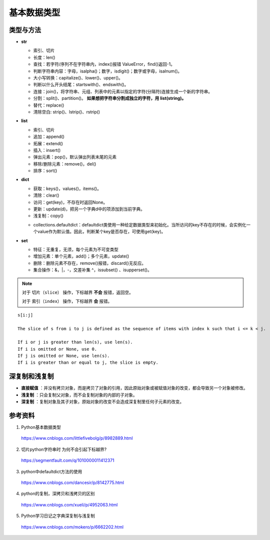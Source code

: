 基本数据类型
=================

类型与方法
----------------

- **str**

  - 索引、切片

  - 长度：len()

  - 查找：若字符/序列不在字符串内，index()报错 ValueError，find()返回-1。

  - 判断字符串内容：字母，isalpha()；数字，isdigit()；数字或字母，isalnum()。

  - 大小写转换：capitalize()、lower()、upper()。

  - 判断以什么开头结尾：startswith()、endswith()。

  - 连接：join()，将字符串、元组、列表中的元素以指定的字符(分隔符)连接生成一个新的字符串。

  - 分割：split()、partition()。 **如果想把字符串分割成独立的字符，用 list(string)。**

  - 替代：replace()

  - 清除空白: strip()、lstrip()、rstrip()

  .. code-block:: python
    :linenos:

    >>> s = "abcde"
    >>> "-".join(s)
    >>> print s
    a-b-c-d-e
    >>> s = ['abc', 'def', 'ghi']
    >>> "-".join(s)
    >>> print s
    abc_def_ghi

    >>> s = "a-b-c-d-e"
    >>> s.partion('-') ## 只能分割为3部分
    >>> print s
    ('a', '-', 'b-c-d-e')
    >>> s.split('-')
    >>> print s
    ['a', 'b', 'c', 'd', 'e']

- **list**

  - 索引、切片

  - 追加：append()

  - 拓展：extend()

  - 插入：insert()

  - 弹出元素：pop()，默认弹出列表末尾的元素

  - 移除/删除元素：remove()，del()

  - 排序：sort()

  .. code-block:: python
    :linenos:

    >>> a = [1,2,3]
    >>> a.append(4)
    >>> print a
    [1, 2, 3, 4]
    >>> a.extend([10,20,30])
    >>> print a
    [1, 2, 3, 4, 10, 20, 30]

    >>> a.insert(1, 5) ## 在第一个元素之后插入
    >>> print a
    [1, 5, 2, 3, 4, 10, 20, 30]

    >>> a.remove(2)
    >>> print a
    [1, 5, 3, 4, 10, 20, 30]
    >>> del a[3]
    >>> print a
    [1, 5, 3, 10, 20, 30]

    >>> a.sort(reverse=True)
    >>> print a
    [30, 20, 10, 5, 3, 1] ## 直接修改 a，无返回值。使用 sorted 返回排序后的副本。

    >>> a2 = a.pop(2)
    >>> print a
    [1, 5, 10, 20, 30] ## a


- **dict**

  - 获取：keys()，values()，items()。

  - 清除：clear()

  - 访问：get(key)，不存在时返回None。

  - 更新：update(d)，把另一个字典d中的项添加到当前字典。

  - 浅复制：copy()

  .. code-block:: python
    :linenos:

    info ={
     "name":"Tom",
     "age":25,
     "sex":"man",
    }
    >>> info.keys()
    ['age', 'name', 'sex']
    >>> info.values()
    [25, 'Tom', 'man']
    >>> info.items()
    [('age', 25), ('name', 'Tom'), ('sex', 'man')]

    >>> info.get(age)
    25
    >>> new = {"weight": 60}
    >>> info.update(new)
    >>> info
    {'age': 25, 'name': 'Tom', 'weight': 60, 'sex': 'man'}
    >>> info.clear()
    >>> info
    {}

  - collections.defaultdict：defaultdict类使用一种给定数据类型来初始化。当所访问的key不存在的时候，会实例化一个value作为默认值。因此，判断某个key是否存在，可使用get(key)。

  .. code-block:: python
    :linenos:

    >>> from collections import defaultdict
    >>> dd = defaultdict(list) ## 使用 list 作为value type
    defaultdict(<type 'list'>, {})
    >>> dd['a']
    []
    >>> dd['b'].append("hello")
    defaultdict(<type 'list'>, {'a': [], 'b': ['hello']})

- **set**

  - 特征：无重复，无须，每个元素为不可变类型

  - 增加元素：单个元素，add()；多个元素，update()

  - 删除：删除元素不存在，remove()报错，discard()无反应。

  - 集合操作：\&，\|，\-，交差补集 \^，issubset() 、isupperset()。

  .. code-block:: python
    :linenos:

    >>> s1 = {'a', 'b', 'c'} ## 或者 s1 = set(['a', 'b', 'c'])
    >>> s1.update({'e','d'})
    >>> print s1
    set(['a', 'c', 'b', 'e', 'd'])

.. note::

  对于 ``切片（slice）`` 操作，下标越界 **不会** 报错，返回空。

  对于 ``索引（index）`` 操作，下标越界 **会** 报错。

::

  s[i:j]

  The slice of s from i to j is defined as the sequence of items with index k such that i <= k < j.

  If i or j is greater than len(s), use len(s).
  If i is omitted or None, use 0.
  If j is omitted or None, use len(s).
  If i is greater than or equal to j, the slice is empty.


深复制和浅复制
----------------

- **直接赋值** ：并没有拷贝对象，而是拷贝了对象的引用，因此原始对象或被赋值对象的改变，都会导致另一个对象被修改。

  .. code-block:: python
    :linenos:

    >>> alist = [1,2,3]
    >>> b = alist ## 引用
    >>> c = alist[:] ## 复制
    >>> alist.append(5)
    >>> print alist
    [1, 2, 3, 5]
    >>> print b
    [1, 2, 3, 5]
    >>> print c
    [1, 2, 3]
    >>> b[0] = -1
    >>> print a
    [-1, 2, 3, 5]
    >>> print b
    [-1, 2, 3, 5]
    >>> print c
    [1, 2, 3]

- **浅复制** ：只会复制父对象，而不会复制对象的内部的子对象。

  .. code-block:: python
    :linenos:

    from copy import copy
    >>> alist = [1,2,3,['a','b']] ## ['a','b'] 是列表，是一个子对象
    >>> a_copy = copy(alist) ## dict类有copy()方法，e.g.，d.copy()
    >>> alist.append(5) ## 非子对象的修改
    >>> print alist
    [1, 2, 3, ['a', 'b'], 5]
    >>> print a_copy
    [1, 2, 3, ['a', 'b']]
    >>> a_copy[0] = -1
    >>> print alist
    [1, 2, 3, ['a', 'b'], 5]
    >>> print a_copy
    [-1, 2, 3, ['a', 'b']]

    >>> alist[3].append('c') ## 子对象的修改
    >>> print alist
    [1, 2, 3, ['a', 'b', 'c'], 5]
    >>> print a_copy
    [-1, 2, 3, ['a', 'b', 'c']]
    >>> a_copy[3].append('d')
    >>> print alist
    [1, 2, 3, ['a', 'b', 'c', 'd'], 5]
    >>> print a_copy
    [-1, 2, 3, ['a', 'b', 'c', 'd']]

- **深复制** ：复制对象及其子对象，原始对象的改变不会造成深复制里任何子元素的改变。

  .. code-block:: python
    :linenos:

    from copy import deepcopy
    >>> alist = [1,2,3,['a','b']] ## ['a','b'] 是列表，是一个子对象
    >>> a_copy = deepcopy(alist)
    >>> alist[3].append('c') ## 子对象的修改
    >>> print alist
    [1, 2, 3, ['a', 'b', 'c']]
    >>> print a_copy
    [1, 2, 3, ['a', 'b']]
    >>> a_copy[3].append('d')
    >>> print alist
    [1, 2, 3, ['a', 'b', 'c']]
    >>> print a_copy
    [1, 2, 3, ['a', 'b', 'd']]

参考资料
------------

1. Python基本数据类型

  https://www.cnblogs.com/littlefivebolg/p/8982889.html

2. 切片python字符串时 为何不会引起下标越界?

  https://segmentfault.com/q/1010000011412371

3. python中defaultdict方法的使用

  https://www.cnblogs.com/dancesir/p/8142775.html

4. python的复制，深拷贝和浅拷贝的区别

  https://www.cnblogs.com/xueli/p/4952063.html

5. Python学习日记之字典深复制与浅复制

  https://www.cnblogs.com/mokero/p/6662202.html

